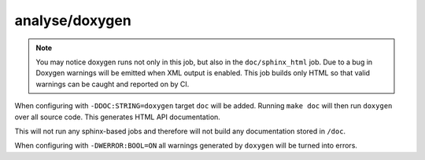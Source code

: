 analyse/doxygen
===============

.. note::

	You may notice doxygen runs not only in this job, but also in the
	``doc/sphinx_html`` job. Due to a bug in Doxygen warnings will be
	emitted when XML output is enabled. This job builds only HTML so that
	valid warnings can be caught and reported on by CI.

When configuring with ``-DDOC:STRING=doxygen`` target ``doc`` will be added.
Running ``make doc`` will then run ``doxygen`` over all source code. This
generates HTML API documentation.

This will not run any sphinx-based jobs and therefore will not build any
documentation stored in ``/doc``.

When configuring with ``-DWERROR:BOOL=ON`` all warnings generated by ``doxygen``
will be turned into errors.
